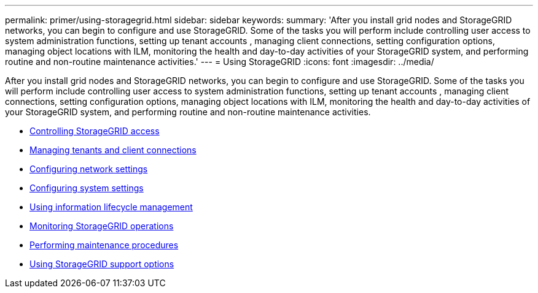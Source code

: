 ---
permalink: primer/using-storagegrid.html
sidebar: sidebar
keywords:
summary: 'After you install grid nodes and StorageGRID networks, you can begin to configure and use StorageGRID. Some of the tasks you will perform include controlling user access to system administration functions, setting up tenant accounts , managing client connections, setting configuration options, managing object locations with ILM, monitoring the health and day-to-day activities of your StorageGRID system, and performing routine and non-routine maintenance activities.'
---
= Using StorageGRID
:icons: font
:imagesdir: ../media/

[.lead]
After you install grid nodes and StorageGRID networks, you can begin to configure and use StorageGRID. Some of the tasks you will perform include controlling user access to system administration functions, setting up tenant accounts , managing client connections, setting configuration options, managing object locations with ILM, monitoring the health and day-to-day activities of your StorageGRID system, and performing routine and non-routine maintenance activities.

* link:controlling-storagegrid-access.html[Controlling StorageGRID access]
* link:managing-tenants-and-client-connections.html[Managing tenants and client connections]
* link:configuring-network-settings.html[Configuring network settings]
* link:configuring-system-settings.html[Configuring system settings]
* link:using-information-lifecycle-management.html[Using information lifecycle management]
* link:monitoring-storagegrid-operations.html[Monitoring StorageGRID operations]
* link:performing-maintenance-procedures.html[Performing maintenance procedures]
* link:using-storagegrid-support-options.html[Using StorageGRID support options]
